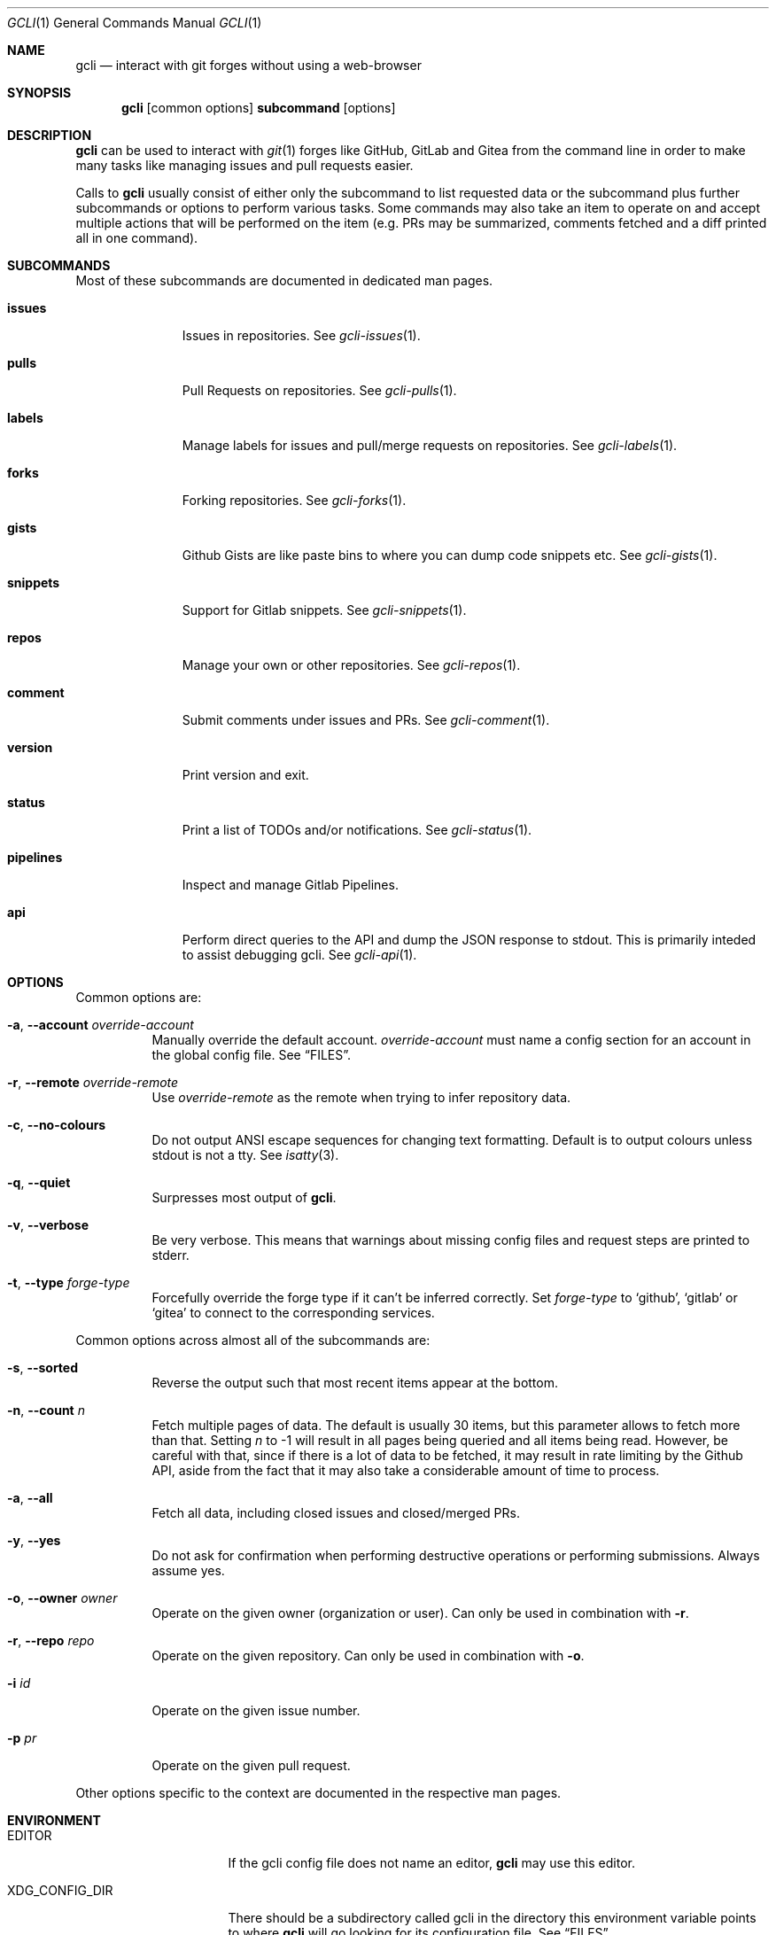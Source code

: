 .Dd $Mdocdate$
.Dt GCLI 1
.Os
.Sh NAME
.Nm gcli
.Nd interact with git forges without using a web-browser
.Sh SYNOPSIS

.Nm
.Op common options
.Cm subcommand
.Op options
.Sh DESCRIPTION
.Nm
can be used to interact with
.Xr git 1
forges like GitHub, GitLab and Gitea from the command line in order to
make many tasks like managing issues and pull requests easier.

Calls to
.Nm
usually consist of either only the subcommand to list requested data
or the subcommand plus further subcommands or options to perform
various tasks. Some commands may also take an item to operate on and
accept multiple actions that will be performed on the item (e.g. PRs
may be summarized, comments fetched and a diff printed all in one
command).
.Sh SUBCOMMANDS
Most of these subcommands are documented in dedicated man pages.
.Bl -tag -width pipelines
.It Cm issues
Issues in repositories. See
.Xr gcli-issues 1 .
.It Cm pulls
Pull Requests on repositories. See
.Xr gcli-pulls 1 .
.It Cm labels
Manage labels for issues and pull/merge requests on repositories. See
.Xr gcli-labels 1 .
.It Cm forks
Forking repositories. See
.Xr gcli-forks 1 .
.It Cm gists
Github Gists are like paste bins to where you can dump code snippets
etc. See
.Xr gcli-gists 1 .
.It Cm snippets
Support for Gitlab snippets. See
.Xr gcli-snippets 1 .
.It Cm repos
Manage your own or other repositories. See
.Xr gcli-repos 1 .
.It Cm comment
Submit comments under issues and PRs. See
.Xr gcli-comment 1 .
.It Cm version
Print version and exit.
.It Cm status
Print a list of TODOs and/or notifications. See
.Xr gcli-status 1 .
.It Cm pipelines
Inspect and manage Gitlab Pipelines.
.It Cm api
Perform direct queries to the API and dump the JSON response to
stdout. This is primarily inteded to assist debugging gcli. See
.Xr gcli-api 1 .
.El
.Sh OPTIONS
Common options are:
.Bl -tag -width indent
.It Fl a , -account Ar override-account
Manually override the default account.
.Ar override-account
must name a config section for an account in the global config file. See
.Sx FILES .
.It Fl r , -remote Ar override-remote
Use
.Ar override-remote
as the remote when trying to infer repository data.
.It Fl c , -no-colours
Do not output ANSI escape sequences for changing text
formatting. Default is to output colours unless stdout is not a
tty. See
.Xr isatty 3 .
.It Fl q , -quiet
Surpresses most output of
.Nm .
.It Fl v , -verbose
Be very verbose. This means that warnings about missing config files
and request steps are printed to stderr.
.It Fl t , -type Ar forge-type
Forcefully override the forge type if it can't be inferred
correctly. Set
.Ar forge-type
to
.Sq github ,
.Sq gitlab
or
.Sq gitea
to connect to the corresponding services.
.El

Common options across almost all of the subcommands are:
.Bl -tag -width indent
.It Fl s , -sorted
Reverse the output such that most recent items appear at the bottom.
.It Fl n , -count Ar n
Fetch multiple pages of data. The default is usually 30 items, but
this parameter allows to fetch more than that. Setting
.Ar n
to -1 will result in all pages being queried and all items being read.
However, be careful with that, since if there is a lot of data to be
fetched, it may result in rate limiting by the Github API, aside from
the fact that it may also take a considerable amount of time to
process.
.It Fl a , -all
Fetch all data, including closed issues and closed/merged PRs.
.It Fl y , -yes
Do not ask for confirmation when performing destructive operations or
performing submissions. Always assume yes.
.It Fl o , -owner Ar owner
Operate on the given owner (organization or user).  Can only be used
in combination with
.Fl r .
.It Fl r , -repo Ar repo
Operate on the given repository.  Can only be used in combination with
.Fl o .
.It Fl i Ar id
Operate on the given issue number.
.It Fl p Ar pr
Operate on the given pull request.
.El

Other options specific to the context are documented in the respective
man pages.
.\" .Sh IMPLEMENTATION NOTES
.\" Not used in OpenBSD.
.Sh ENVIRONMENT
.Bl -tag -width XDG_CONFIG_DIR
.It Ev EDITOR
If the gcli config file does not name an editor,
.Nm
may use this editor.
.It Ev XDG_CONFIG_DIR
There should be a subdirectory called gcli in the directory this
environment variable points to where
.Nm
will go looking for its configuration file. See
.Sx FILES .
.It Ev GCLI_ACCOUNT
Specifies an account name that should be used instead of an inferred
one. The value of
.Ev GCLI_ACCOUNT
can be overridden again by using
.Fl a Ar account-name .
This is helpful in cases where you have multiple accounts of the same
forge-type configured and you don't want to use the default.
.El
.Sh FILES
.Bl -tag -width ${XDG_CONFIG_DIR}/gcli/config -compact

.It Pa ${XDG_CONFIG_DIR}/gcli/config
The config file for
.Nm .
It shall contain the following data:

.Bd -literal
defaults {
	editor=/path/to/ganoooo/emacs
	github-default-account=herrhotzenplotz-gh
	gitlab-default-account=herrhotzenplotz-gitlab
}

herrhotzenplotz-gh {
	account=herrhotzenplotz
	token=foobar
	apibase=https://api.github.com
	forge-type=github
}

herrhotzenplotz-gl {
	account=herrhotzenplotz
	token=<valid gitlab api token>
	apibase=https://gitlab.com/api/v4
	forge-type=gitlab
}
.Ed

In case
.Sq apibase
is not set, it defaults to the above values.
For the API token, you can set whatever scopes you want. However, I
recommend setting the following on GitHub:
.Sq admin:org, delete_repo, gist, repo, workflow .
On GitLab you only need the
.Sq api
scope.

If editor is not set in the config file,
.Nm
will use
.Ev EDITOR
from the environment.

Both
.Sq gitlab-default-account
and
.Sq github-default-account
must point at a config section with that exact name.

.It Pa .gcli
A repo-specific config file that may contain the following data:
.Bd -literal
pr.upstream=herrhotzenplotz/gcli
pr.base=trunk
.Ed

It is intended to be committed into the repo so that users don't have
to manually specify all the options like
.Fl -in ,
.Fl -from ,
.Fl -base etc.

.El
.Sh EXAMPLES
List all open issues in the current upstream repository:
.Bd -literal -width indent
$ gcli issues
.Ed

Merge upstream PR #22:
.Bd -literal -width indent
$ gcli pulls -p 22 merge
.Ed

Get a summary and comments of upstream PR #22:
.Bd -literal -width indent
$ gcli pulls -p 22 summary comments
.Ed

List the last 10 issues in contour-terminal/contour ignoring all
warnings and forcing a connection to GitHub.
.Bd -literal -width indent
gcli -t github -q issues -o contour-terminal -r contour -a -n10
.Ed
This works when you don't have a config file in place.
.Sh SEE ALSO
.Xr git 1 ,
.Xr gcli-issues 1 ,
.Xr gcli-pulls 1 ,
.Xr gcli-labels 1 ,
.Xr gcli-comment 1 ,
.Xr gcli-review 1 ,
.Xr gcli-forks 1 ,
.Xr gcli-repos 1 ,
.Xr gcli-gists 1 ,
.Xr gcli-releases 1 ,
.Xr gcli-comment 1
.\" .Sh STANDARDS
.Sh HISTORY
The idea for
.Nm
appeared during a long rant on IRC where the issue with the official
tool written by GitHub became clear to be the manual dialing and DNS
resolving by the Go runtime, circumventing almost the entirety of the
IP and DNS services of the operating system and leaking sensitive
information when using Tor.

Implementation started in October 2021 with the goal of having a
decent, sufficiently portable and secure version of a cli utility to
interact with the GitHub world without using the inconvenient web
interface.

Later, support for GitLab and Gitea (Codeberg) were added.
.Sh AUTHORS
.An Nico Sonack aka. herrhotzenplotz Aq Mt nsonack@herrhotzenplotz.de
.Sh CAVEATS
Not all features that are available from the web version are available in
.Nm .
However, it is a non-goal of the project to provide all this
functionality.
.Sh BUGS
Yes. It is software.

Please report issues preferably via e-mail, on GitLab or on
GitHub. You may also report an issue like so:
.Bd -literal -width indent
$ gcli -a some-gitlab-account issues create -o herrhotzenplotz -r gcli "BUG : ..."
.Ed
.Sh SECURITY CONSIDERATIONS
It is written in C. If it were written in Rust, it would have been
much safer.
